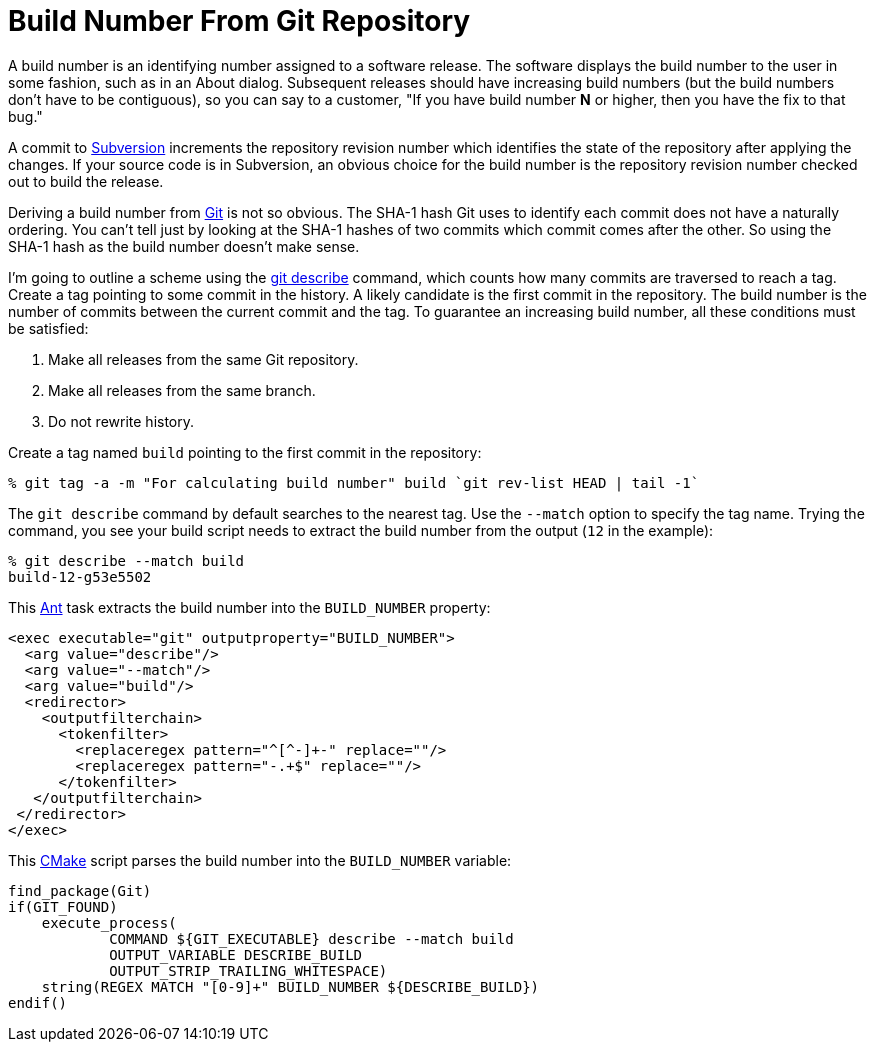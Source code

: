 = Build Number From Git Repository

A build number is an identifying number assigned to a software release.  The
software displays the build number to the user in some fashion, such as in an
About dialog.  Subsequent releases should have increasing build numbers (but
the build numbers don't have to be contiguous), so you can say to a customer,
"If you have build number *N* or higher, then you have the fix to that bug."

A commit to http://subversion.apache.org/[Subversion] increments the
repository revision number which identifies the state of the repository after
applying the changes.  If your source code is in Subversion, an obvious choice
for the build number is the repository revision number checked out to build the
release.

Deriving a build number from http://git-scm.com/[Git] is not so obvious.  The
SHA-1 hash Git uses to identify each commit does not have a naturally ordering.
You can't tell just by looking at the SHA-1 hashes of two commits which commit
comes after the other.  So using the SHA-1 hash as the build number doesn't
make sense.

I'm going to outline a scheme using the
http://www.kernel.org/pub/software/scm/git/docs/git-describe.html[git describe]
command, which counts how many commits are traversed to reach a tag.  Create a
tag pointing to some commit in the history.  A likely candidate is the first
commit in the repository.  The build number is the number of commits between
the current commit and the tag.  To guarantee an increasing build number, all
these conditions must be satisfied:

  . Make all releases from the same Git repository.
  . Make all releases from the same branch.
  . Do not rewrite history.

Create a tag named `build` pointing to the first commit in the repository:

    % git tag -a -m "For calculating build number" build `git rev-list HEAD | tail -1`

The `git describe` command by default searches to the nearest tag.  Use the
`--match` option to specify the tag name.  Trying the command, you see your
build script needs to extract the build number from the output (`12` in the
example):

    % git describe --match build
    build-12-g53e5502

This http://ant.apache.org/[Ant] task extracts the build number into the
`BUILD_NUMBER` property:

[source,xml]
----
<exec executable="git" outputproperty="BUILD_NUMBER">
  <arg value="describe"/>
  <arg value="--match"/>
  <arg value="build"/>
  <redirector>
    <outputfilterchain>
      <tokenfilter>
        <replaceregex pattern="^[^-]+-" replace=""/>
        <replaceregex pattern="-.+$" replace=""/>
      </tokenfilter>
   </outputfilterchain>
 </redirector>
</exec>
----

This http://cmake.org/[CMake] script parses the build number into the
`BUILD_NUMBER` variable:

[source,cmake]
----
find_package(Git)
if(GIT_FOUND)
    execute_process(
            COMMAND ${GIT_EXECUTABLE} describe --match build
            OUTPUT_VARIABLE DESCRIBE_BUILD
            OUTPUT_STRIP_TRAILING_WHITESPACE)
    string(REGEX MATCH "[0-9]+" BUILD_NUMBER ${DESCRIBE_BUILD})
endif()
----
